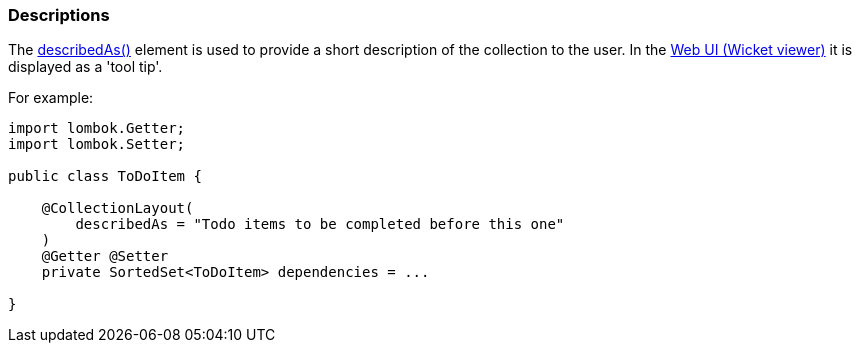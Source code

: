 === Descriptions

:Notice: Licensed to the Apache Software Foundation (ASF) under one or more contributor license agreements. See the NOTICE file distributed with this work for additional information regarding copyright ownership. The ASF licenses this file to you under the Apache License, Version 2.0 (the "License"); you may not use this file except in compliance with the License. You may obtain a copy of the License at. http://www.apache.org/licenses/LICENSE-2.0 . Unless required by applicable law or agreed to in writing, software distributed under the License is distributed on an "AS IS" BASIS, WITHOUT WARRANTIES OR  CONDITIONS OF ANY KIND, either express or implied. See the License for the specific language governing permissions and limitations under the License.
:page-partial:

The xref:refguide:applib:index/annotation/CollectionLayout.adoc#describedAs[describedAs()] element is used to provide a short description of the collection to the user.
In the xref:vw:ROOT:about.adoc[Web UI (Wicket viewer)] it is displayed as a 'tool tip'.

For example:

[source,java]
----
import lombok.Getter;
import lombok.Setter;

public class ToDoItem {

    @CollectionLayout(
        describedAs = "Todo items to be completed before this one"
    )
    @Getter @Setter
    private SortedSet<ToDoItem> dependencies = ...

}
----

